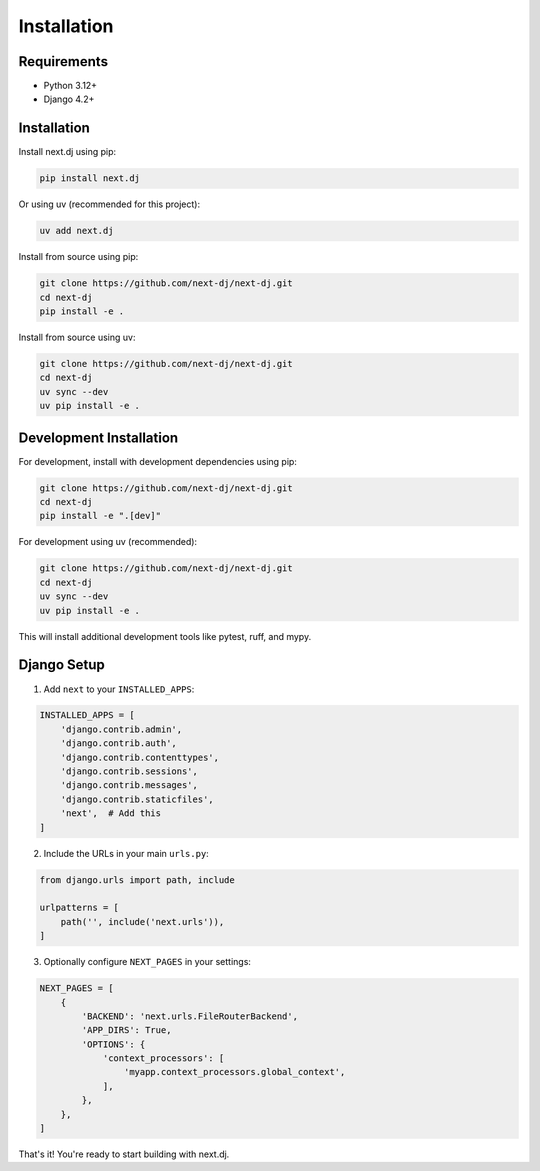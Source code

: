 Installation
============

Requirements
------------

* Python 3.12+
* Django 4.2+

Installation
------------

Install next.dj using pip:

.. code-block:: bash

   pip install next.dj

Or using uv (recommended for this project):

.. code-block:: bash

   uv add next.dj

Install from source using pip:

.. code-block:: bash

   git clone https://github.com/next-dj/next-dj.git
   cd next-dj
   pip install -e .

Install from source using uv:

.. code-block:: bash

   git clone https://github.com/next-dj/next-dj.git
   cd next-dj
   uv sync --dev
   uv pip install -e .

Development Installation
------------------------

For development, install with development dependencies using pip:

.. code-block:: bash

   git clone https://github.com/next-dj/next-dj.git
   cd next-dj
   pip install -e ".[dev]"

For development using uv (recommended):

.. code-block:: bash

   git clone https://github.com/next-dj/next-dj.git
   cd next-dj
   uv sync --dev
   uv pip install -e .

This will install additional development tools like pytest, ruff, and mypy.

Django Setup
------------

1. Add ``next`` to your ``INSTALLED_APPS``:

.. code-block:: python

   INSTALLED_APPS = [
       'django.contrib.admin',
       'django.contrib.auth',
       'django.contrib.contenttypes',
       'django.contrib.sessions',
       'django.contrib.messages',
       'django.contrib.staticfiles',
       'next',  # Add this
   ]

2. Include the URLs in your main ``urls.py``:

.. code-block:: python

   from django.urls import path, include

   urlpatterns = [
       path('', include('next.urls')),
   ]

3. Optionally configure ``NEXT_PAGES`` in your settings:

.. code-block:: python

   NEXT_PAGES = [
       {
           'BACKEND': 'next.urls.FileRouterBackend',
           'APP_DIRS': True,
           'OPTIONS': {
               'context_processors': [
                   'myapp.context_processors.global_context',
               ],
           },
       },
   ]

That's it! You're ready to start building with next.dj.
